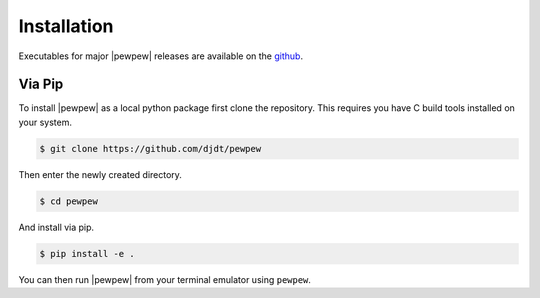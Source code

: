 Installation
============
.. index:: Installation

Executables for major |pewpew| releases are available on the `github <https://github.com/djdt/pewpew/releases>`_.

Via Pip
-------

To install |pewpew| as a local python package first clone the repository.
This requires you have C build tools installed on your system.

.. code-block:: bash

    $ git clone https://github.com/djdt/pewpew

Then enter the newly created directory.

.. code-block:: bash

    $ cd pewpew

And install via pip.

.. code-block:: bash

    $ pip install -e .

You can then run |pewpew| from your terminal emulator using ``pewpew``.
